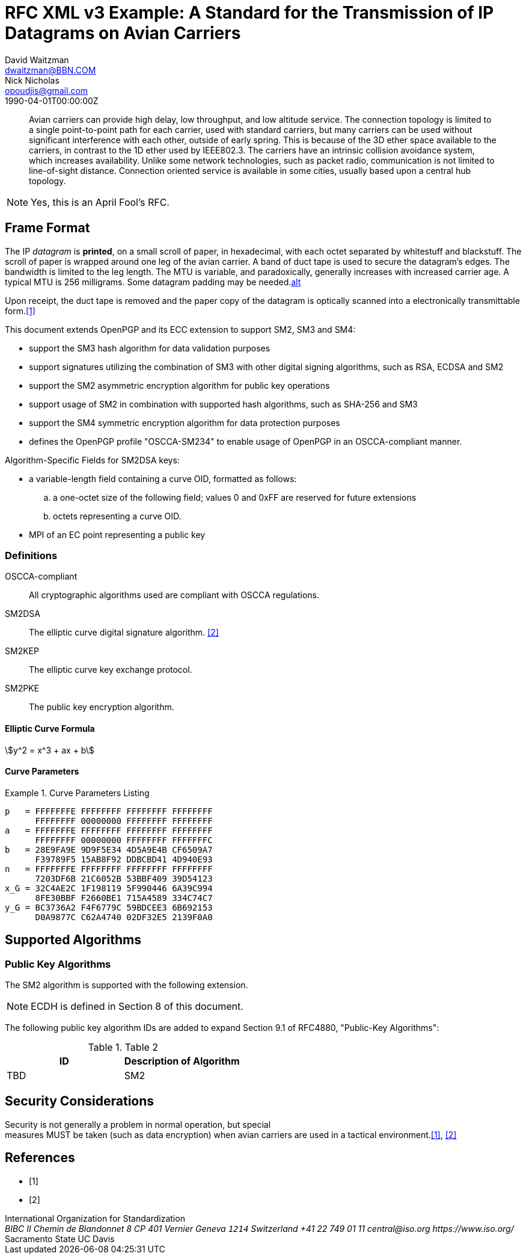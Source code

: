 = RFC XML v3 Example: A Standard for the Transmission of IP Datagrams on Avian Carriers
David Waitzman <dwaitzman@BBN.COM>; Nick Nicholas <opoudjis@gmail.com>
:doctype: rfc
:abbrev: IP Datagrams on Avian Carriers
:obsoletes: 10, 120
:updates: 2010, 2120
:name: rfc-1149
:status: full-standard 1149
:ipr: trust200902
:area: Internet
:workgroup: Network Working Group
:keyword: this, that
:revdate: 1990-04-01T00:00:00Z
:organization: BBN STC
:phone: (617) 873-4323
:uri: http://bbn.com
:street: 10 Moulton Street
:city: Cambridge
:code: MA 02238
:organization_2: BBN STC
:phone_2: (617) 873-4323
:street_2: 10 Moulton Street
:city_2: Cambridge
:code_2: MA 02238
:uri_2: http://opoudjis.net
:link: http://example1.com,http://example2.com author

[abstract]
Avian carriers can provide high delay, low throughput, and low
altitude service.  The connection topology is limited to a single
point-to-point path for each carrier, used with standard carriers,
but many carriers can be used without significant interference with
each other, outside of early spring.  This is because of the 3D ether
space available to the carriers, in contrast to the 1D ether used by
IEEE802.3.  The carriers have an intrinsic collision avoidance
system, which increases availability.  Unlike some network
technologies, such as packet radio, communication is not limited to
line-of-sight distance.  Connection oriented service is available in
some cities, usually based upon a central hub topology.

NOTE: Yes, this is an April Fool's RFC.

[[frame]]
== Frame Format

The IP _datagram_ is *printed*, on a small scroll of paper, in
hexadecimal, with each octet separated by whitestuff and blackstuff.
The scroll of paper is wrapped around one leg of the avian carrier.
A band of duct tape is used to secure the datagram's edges.  The
bandwidth is limited to the leg length.  The MTU is variable, and
paradoxically, generally increases with increased carrier age.  A
typical MTU is 256 milligrams.  Some datagram padding may be needed.<<RFC7253,alt>>

Upon receipt, the duct tape is removed and the paper copy of the
datagram is optically scanned into a electronically transmittable
form.<<RFC7253>>

This document extends OpenPGP and its ECC extension to support SM2, SM3 and SM4:

* support the SM3 hash algorithm for data validation purposes
* support signatures utilizing the combination of SM3 with other digital
  signing algorithms, such as RSA, ECDSA and SM2
* support the SM2 asymmetric encryption algorithm for public key
  operations
* support usage of SM2 in combination with supported hash algorithms, such as
  SHA-256 and SM3
* support the SM4 symmetric encryption algorithm for data protection purposes
* defines the OpenPGP profile "OSCCA-SM234" to enable usage of OpenPGP
  in an OSCCA-compliant manner.

Algorithm-Specific Fields for SM2DSA keys:

* a variable-length field containing a curve OID, formatted
  as follows:
.. a one-octet size of the following field; values 0 and
   0xFF are reserved for future extensions
.. octets representing a curve OID.
*  MPI of an EC point representing a public key


===  Definitions

OSCCA-compliant:: All cryptographic algorithms used are compliant with OSCCA  regulations.
SM2DSA:: The elliptic curve digital signature algorithm. <<ISO.IEC.10118-3>>
SM2KEP:: The elliptic curve key exchange protocol.
SM2PKE:: The public key encryption algorithm.

==== Elliptic Curve Formula

[stem]
++++
y^2 = x^3 + ax + b
++++

==== Curve Parameters

[[curveparam1]]
.Curve Parameters Listing
====
....
p   = FFFFFFFE FFFFFFFF FFFFFFFF FFFFFFFF
      FFFFFFFF 00000000 FFFFFFFF FFFFFFFF
a   = FFFFFFFE FFFFFFFF FFFFFFFF FFFFFFFF
      FFFFFFFF 00000000 FFFFFFFF FFFFFFFC
b   = 28E9FA9E 9D9F5E34 4D5A9E4B CF6509A7
      F39789F5 15AB8F92 DDBCBD41 4D940E93
n   = FFFFFFFE FFFFFFFF FFFFFFFF FFFFFFFF
      7203DF6B 21C6052B 53BBF409 39D54123
x_G = 32C4AE2C 1F198119 5F990446 6A39C994
      8FE30BBF F2660BE1 715A4589 334C74C7
y_G = BC3736A2 F4F6779C 59BDCEE3 6B692153
      D0A9877C C62A4740 02DF32E5 2139F0A0
....
====

== Supported Algorithms

=== Public Key Algorithms

The SM2 algorithm is supported with the following extension.

NOTE: ECDH is defined in Section 8 of this document.

The following public key algorithm IDs are added to expand Section
9.1 of RFC4880, "Public-Key Algorithms":

.Table 2
|===
|ID | Description of Algorithm

|TBD | SM2
|===



== Security Considerations

Security is not generally a problem in normal operation, but special +
measures [bcp14]#MUST# be taken (such as data encryption) when avian carriers
are used in a tactical environment.<<RFC7253>>, <<ISO.IEC.10118-3>>

[bibliography]
== References
* [[[RFC7253,1]]]
* [[[ISO.IEC.10118-3,2]]]
++++
<reference anchor='ISO.IEC.10118-3' target='https://www.iso.org/standard/67116.html'>
  <front>
    <title>ISO/IEC FDIS 10118-3 -- Information technology -- Security techniques -- Hash-functions -- Part 3: Dedicated hash-functions</title>
    <author>
      <organization>International Organization for Standardization</organization>
      <address>
        <postal>
          <street>BIBC II</street>
          <street>Chemin de Blandonnet 8</street>
          <street>CP 401</street>
          <city>Vernier</city>
          <region>Geneva</region>
          <code>1214</code>
          <country>Switzerland</country>
        </postal>
        <phone>+41 22 749 01 11</phone>
        <email>central@iso.org</email>
        <uri>https://www.iso.org/</uri>
      </address>
    </author>
    <date day='15' month='September' year='2017'/>
  </front>
</reference>

<reference anchor='RFC7253' target='https://tools.ietf.org/html/rfc7253'>
  <front>
    <title>Guidelines for Writing an IANA Considerations Section in RFCs</title>
    <author initials="T." surname="Krovetz">
      <organization>Sacramento State</organization>
    </author>
    <author initials="P." surname="Rogaway">
      <organization>UC Davis</organization>
    </author>
    <date month='May' year='2014'/>
  </front>
  <seriesInfo name="RFC" value="7253"/>
</reference>
++++

